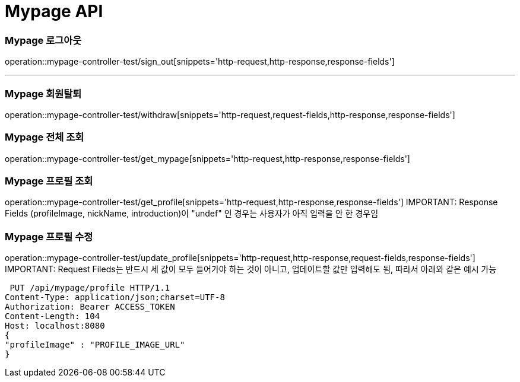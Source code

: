[[Mypage-API]]
= Mypage API

[[Mypage-로그아웃]]
=== Mypage 로그아웃
operation::mypage-controller-test/sign_out[snippets='http-request,http-response,response-fields']

---

[[Mypage-회원탈퇴]]
=== Mypage 회원탈퇴
operation::mypage-controller-test/withdraw[snippets='http-request,request-fields,http-response,response-fields']

[[Mypage-전체-조회]]
=== Mypage 전체 조회
operation::mypage-controller-test/get_mypage[snippets='http-request,http-response,response-fields']

[[Mypage-프로필-조회]]
=== Mypage 프로필 조회
operation::mypage-controller-test/get_profile[snippets='http-request,http-response,response-fields']
IMPORTANT: Response Fields (profileImage, nickName, introduction)이 "undef" 인 경우는 사용자가 아직 입력을 안 한 경우임

[[Mypage-프로필-수정]]
=== Mypage 프로필 수정
operation::mypage-controller-test/update_profile[snippets='http-request,http-response,request-fields,response-fields']
IMPORTANT: Request Fileds는 반드시 세 값이 모두 들어가야 하는 것이 아니고, 업데이트할 값만 입력해도 됨, 따라서 아래와 같은 예시 가능 +

 PUT /api/mypage/profile HTTP/1.1
Content-Type: application/json;charset=UTF-8
Authorization: Bearer ACCESS_TOKEN
Content-Length: 104
Host: localhost:8080
{
"profileImage" : "PROFILE_IMAGE_URL"
}
